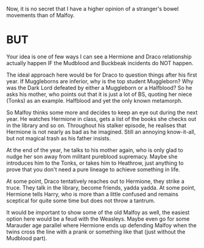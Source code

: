 :PROPERTIES:
:Author: Hellstrike
:Score: 1
:DateUnix: 1541543616.0
:DateShort: 2018-Nov-07
:END:

Now, it is no secret that I have a higher opinion of a stranger's bowel movements than of Malfoy.

* BUT
  :PROPERTIES:
  :CUSTOM_ID: but
  :END:
Your idea is one of few ways I can see a Hermione and Draco relationship actually happen IF the Mudblood and Buckbeak incidents do NOT happen.

The ideal approach here would be for Draco to question things after his first year. If Muggleborns are inferior, why is the top student Muggleborn? Why was the Dark Lord defeated by either a Muggleborn or a Halfblood? So he asks his mother, who points out that it is just a lot of BS, quoting her niece (Tonks) as an example. Halfblood and yet the only known metamorph.

So Malfoy thinks some more and decides to keep an eye out during the next year. He watches Hermione in class, gets a list of the books she checks out in the library and so on. Throughout his stalker episode, he realises that Hermione is not nearly as bad as he imagined. Still an annoying know-it-all, but not magical trash as his father insists.

At the end of the year, he talks to his mother again, who is only glad to nudge her son away from militant pureblood supremacy. Maybe she introduces him to the Tonks, or takes him to Heathrow, just anything to prove that you don't need a pure lineage to achieve something in life.

At some point, Draco tentatively reaches out to Hermione, they strike a truce. They talk in the library, become friends, yadda yadda. At some point, Hermione tells Harry, who is more than a little confused and remains sceptical for quite some time but does not throw a tantrum.

It would be important to show some of the old Malfoy as well, the easiest option here would be a feud with the Weasleys. Maybe even go for some Marauder age parallel where Hermione ends up defending Malfoy when the twins cross the line with a prank or something like that (just without the Mudblood part).